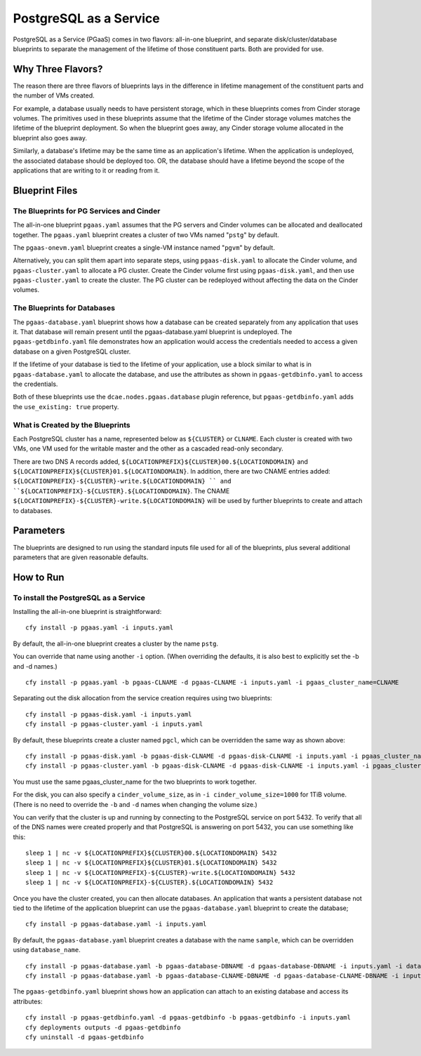 PostgreSQL as a Service
============

PostgreSQL as a Service (PGaaS) comes in two flavors: all-in-one blueprint, and
separate disk/cluster/database blueprints to separate the management of
the lifetime of those constituent parts. Both are provided for use.

Why Three Flavors?
------------

The reason there are three flavors of blueprints lays in the difference in
lifetime management of the constituent parts and the number of VMs created.

For example, a database usually needs to have persistent storage, which
in these blueprints comes from Cinder storage volumes. The primitives
used in these blueprints assume that the lifetime of the Cinder storage
volumes matches the lifetime of the blueprint deployment. So when the
blueprint goes away, any Cinder storage volume allocated in the
blueprint also goes away.

Similarly, a database's lifetime may be the same time as an application's 
lifetime. When the application is undeployed, the associated database should
be deployed too. OR, the database should have a lifetime beyond the scope
of the applications that are writing to it or reading from it.

Blueprint Files
------------

The Blueprints for PG Services and Cinder
^^^^^^^^^^^

The all-in-one blueprint ``pgaas.yaml`` assumes that the PG servers and Cinder volumes can be allocated and
deallocated together. The ``pgaas.yaml`` blueprint creates a cluster of two VMs named "``pstg``" by default. 

The ``pgaas-onevm.yaml`` blueprint creates a single-VM instance named "``pgvm``" by default.

Alternatively, you can split them apart into separate steps, using ``pgaas-disk.yaml`` to allocate the
Cinder volume, and ``pgaas-cluster.yaml`` to allocate a PG cluster. Create the Cinder volume first using
``pgaas-disk.yaml``, and then use ``pgaas-cluster.yaml`` to create the cluster. The PG cluster can be
redeployed without affecting the data on the Cinder volumes.

The Blueprints for Databases
^^^^^^^^^^^

The ``pgaas-database.yaml`` blueprint shows how a database can be created separately from any application
that uses it. That database will remain present until the pgaas-database.yaml blueprint is
undeployed. The ``pgaas-getdbinfo.yaml`` file demonstrates how an application would access the credentials
needed to access a given database on a given PostgreSQL cluster.

If the lifetime of your database is tied to the lifetime of your application, use a block similar to what
is in ``pgaas-database.yaml`` to allocate the database, and use the attributes as shown in ``pgaas-getdbinfo.yaml``
to access the credentials.

Both of these blueprints use the ``dcae.nodes.pgaas.database`` plugin reference, but ``pgaas-getdbinfo.yaml``
adds the ``use_existing: true`` property.


What is Created by the Blueprints
^^^^^^^^^^^^

Each PostgreSQL cluster has a name, represented below as ``${CLUSTER}`` or ``CLNAME``. Each cluster is created
with two VMs, one VM used for the writable master and the other as a cascaded read-only secondary. 


There are two DNS A records added, ``${LOCATIONPREFIX}${CLUSTER}00.${LOCATIONDOMAIN}`` and
``${LOCATIONPREFIX}${CLUSTER}01.${LOCATIONDOMAIN}``. In addition, 
there are two CNAME entries added:
``${LOCATIONPREFIX}-${CLUSTER}-write.${LOCATIONDOMAIN} ``
and 
``${LOCATIONPREFIX}-${CLUSTER}.${LOCATIONDOMAIN}``. The CNAME 
``${LOCATIONPREFIX}-${CLUSTER}-write.${LOCATIONDOMAIN}`` will be used by further
blueprints to create and attach to databases.


Parameters
------------

The blueprints are designed to run using the standard inputs file used for all of the blueprints,
plus several additional parameters that are given reasonable defaults.

How to Run
------------



To install the PostgreSQL as a Service
^^^^^^^^^^^^

Installing the all-in-one blueprint is straightforward:

::

    cfy install -p pgaas.yaml -i inputs.yaml

By default, the all-in-one blueprint creates a cluster by the name ``pstg``.

You can override that name using another ``-i`` option. 
(When overriding the defaults, it is also best to explicitly
set the -b and -d names.)

::

    cfy install -p pgaas.yaml -b pgaas-CLNAME -d pgaas-CLNAME -i inputs.yaml -i pgaas_cluster_name=CLNAME


Separating out the disk allocation from the service creation requires using two blueprints:

::

    cfy install -p pgaas-disk.yaml -i inputs.yaml
    cfy install -p pgaas-cluster.yaml -i inputs.yaml

By default, these blueprints create a cluster named ``pgcl``, which can be overridden the same 
way as shown above:

::

    cfy install -p pgaas-disk.yaml -b pgaas-disk-CLNAME -d pgaas-disk-CLNAME -i inputs.yaml -i pgaas_cluster_name=CLNAME
    cfy install -p pgaas-cluster.yaml -b pgaas-disk-CLNAME -d pgaas-disk-CLNAME -i inputs.yaml -i pgaas_cluster_name=CLNAME


You must use the same pgaas_cluster_name for the two blueprints to work together.

For the disk, you can also specify a ``cinder_volume_size``, as in ``-i cinder_volume_size=1000`` 
for  1TiB volume. (There is no need to override the ``-b`` and ``-d`` names when changing the
volume size.)


You can verify that the cluster is up and running by connecting to the PostgreSQL service
on port 5432. To verify that all of the DNS names were created properly and that PostgreSQL is
answering on port 5432, you can use something like this:

::

    sleep 1 | nc -v ${LOCATIONPREFIX}${CLUSTER}00.${LOCATIONDOMAIN} 5432
    sleep 1 | nc -v ${LOCATIONPREFIX}${CLUSTER}01.${LOCATIONDOMAIN} 5432
    sleep 1 | nc -v ${LOCATIONPREFIX}-${CLUSTER}-write.${LOCATIONDOMAIN} 5432
    sleep 1 | nc -v ${LOCATIONPREFIX}-${CLUSTER}.${LOCATIONDOMAIN} 5432


Once you have the cluster created, you can then allocate databases. An application that
wants a persistent database not tied to the lifetime of the application blueprint can
use the ``pgaas-database.yaml`` blueprint to create the database;

::

    cfy install -p pgaas-database.yaml -i inputs.yaml

By default, the ``pgaas-database.yaml`` blueprint creates a database with the name ``sample``, which
can be overridden using ``database_name``. 


::

    cfy install -p pgaas-database.yaml -b pgaas-database-DBNAME -d pgaas-database-DBNAME -i inputs.yaml -i database_name=DBNAME
    cfy install -p pgaas-database.yaml -b pgaas-database-CLNAME-DBNAME -d pgaas-database-CLNAME-DBNAME -i inputs.yaml -i pgaas_cluster_name=CLNAME -i database_name=DBNAME


The ``pgaas-getdbinfo.yaml`` blueprint shows how an application can attach to an existing
database and access its attributes:

::

    cfy install -p pgaas-getdbinfo.yaml -d pgaas-getdbinfo -b pgaas-getdbinfo -i inputs.yaml
    cfy deployments outputs -d pgaas-getdbinfo
    cfy uninstall -d pgaas-getdbinfo
